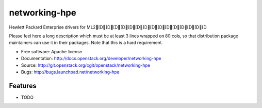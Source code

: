 ===============================
networking-hpe
===============================

Hewlett Packard Enterprise drivers for ML2[D[D[D[D[D[D[D[D[D[D[D[D[D[D[D

Please feel here a long description which must be at least 3 lines wrapped on
80 cols, so that distribution package maintainers can use it in their packages.
Note that this is a hard requirement.

* Free software: Apache license
* Documentation: http://docs.openstack.org/developer/networking-hpe
* Source: http://git.openstack.org/cgit/openstack/networking-hpe
* Bugs: http://bugs.launchpad.net/networking-hpe

Features
--------

* TODO
